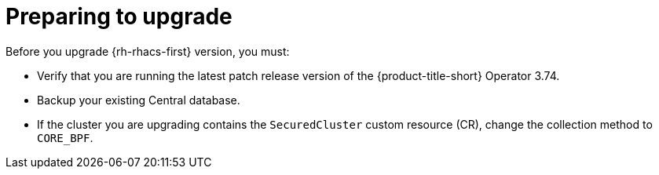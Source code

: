 // Module included in the following assemblies:
//
// * upgrading/upgrade-operator.adoc
:_mod-docs-content-type: CONCEPT
[id="prepare-operator-upgrades_{context}"]
= Preparing to upgrade

[role="_abstract"]
Before you upgrade {rh-rhacs-first} version, you must:

* Verify that you are running the latest patch release version of the {product-title-short} Operator 3.74.
* Backup your existing Central database.
* If the cluster you are upgrading contains the `SecuredCluster` custom resource (CR), change the collection method to `CORE_BPF`.
